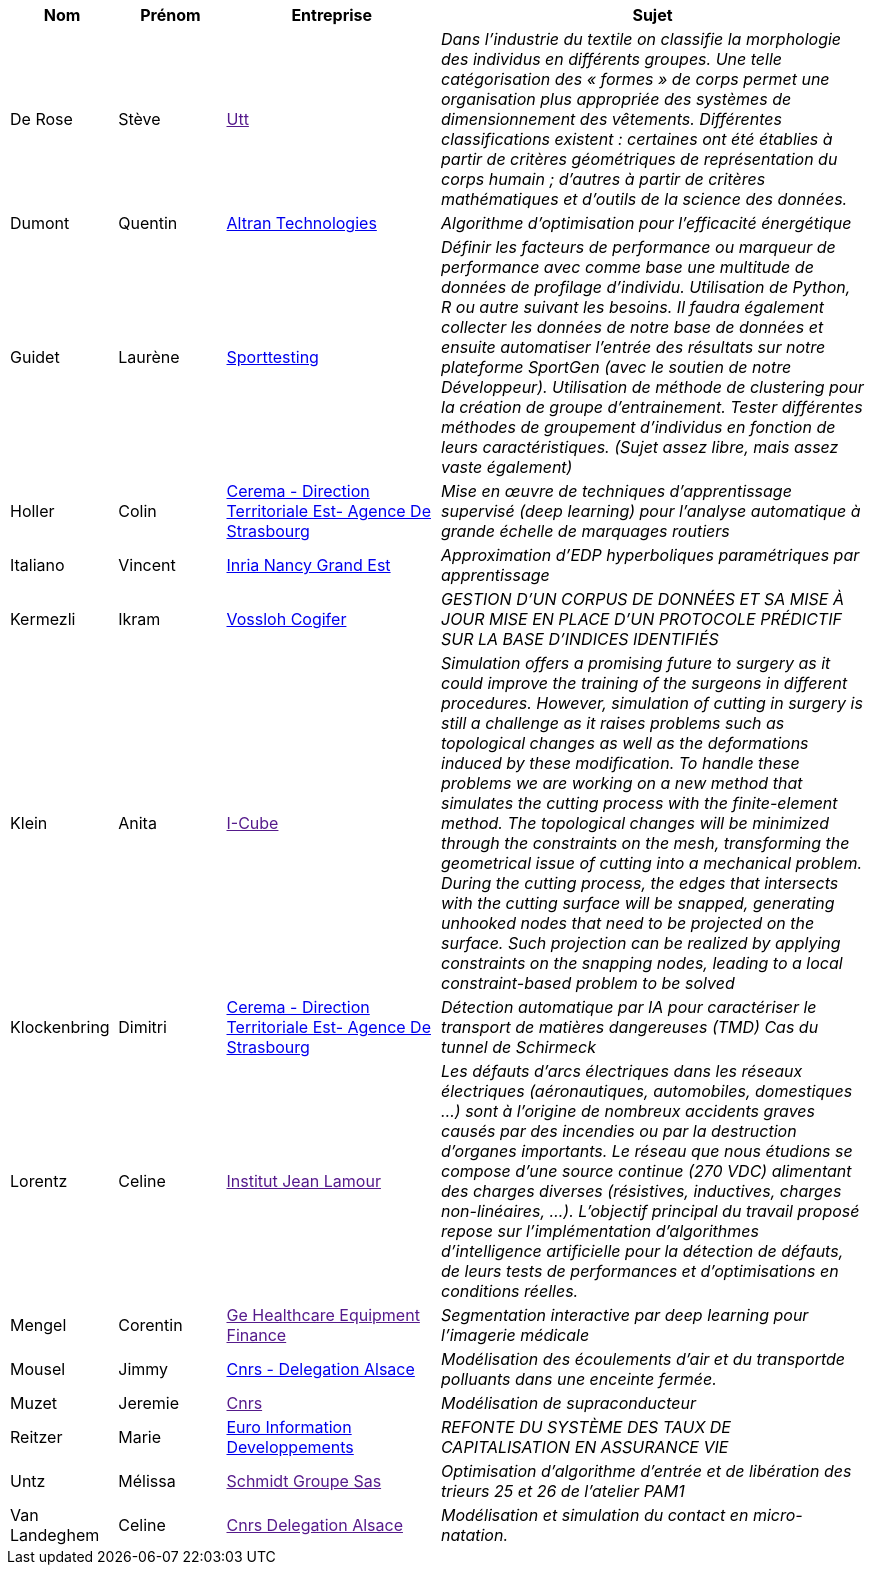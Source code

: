 [cols="1,1,2,4"]
|===
| Nom | Prénom | Entreprise | Sujet

| De Rose | Stève | link:[Utt] | _Dans l'industrie du textile on classifie la morphologie des individus en différents groupes. Une telle
catégorisation des « formes » de corps permet une organisation plus appropriée des systèmes de
dimensionnement des vêtements. Différentes classifications existent : certaines ont été établies à
partir de critères géométriques de représentation du corps humain ; d'autres à partir de critères
mathématiques et d'outils de la science des données._

| Dumont | Quentin | link:http://www.altran.fr[Altran Technologies] | _Algorithme d'optimisation pour l'efficacité énergétique_

| Guidet | Laurène | link:https://www.sporttesting.fr/[Sporttesting] | _Définir les facteurs de performance ou marqueur de performance avec comme base une multitude de données de profilage d'individu. Utilisation de Python, R ou autre suivant les besoins. Il faudra également collecter les données de notre base de données et ensuite automatiser l'entrée des résultats sur notre plateforme SportGen (avec le soutien de notre Développeur). Utilisation de méthode de clustering pour la création de groupe d'entrainement. Tester différentes méthodes de groupement d'individus en fonction de leurs caractéristiques. (Sujet assez libre, mais assez vaste également)_

| Holler | Colin | link:http://www.cerema.fr/[Cerema - Direction Territoriale Est- Agence De Strasbourg] | _Mise en œuvre de techniques d'apprentissage supervisé (deep learning) pour
l'analyse automatique à grande échelle de marquages routiers_

| Italiano | Vincent | link:https://www.inria.fr/fr/centre-inria-nancy-grand-est[Inria Nancy Grand Est] | _Approximation d'EDP hyperboliques paramétriques par apprentissage_

| Kermezli | Ikram | link:www.vossloh-cogifer.com[Vossloh Cogifer] | _GESTION D'UN CORPUS DE DONNÉES ET SA MISE À JOUR MISE EN PLACE D'UN PROTOCOLE PRÉDICTIF SUR LA BASE D'INDICES IDENTIFIÉS_

| Klein | Anita | link:[I-Cube] | _Simulation offers a promising future to surgery as it could improve the training of the surgeons in
different procedures. However, simulation of cutting in surgery is still a challenge as it raises problems
such as topological changes as well as the deformations induced by these modification. To handle these problems we are working on a new method that simulates the cutting process with the finite-element method. The topological changes will be minimized through the constraints on the mesh, transforming the geometrical issue of cutting into a mechanical problem. During the cutting process, the edges that intersects with the cutting surface will be snapped, generating unhooked nodes that need to be projected on the surface. Such projection can be realized by applying constraints on the snapping nodes, leading to a local constraint-based problem to be solved_

| Klockenbring | Dimitri | link:http://www.cerema.fr/[Cerema - Direction Territoriale Est- Agence De Strasbourg] | _Détection automatique par IA pour caractériser le transport de matières dangereuses (TMD) Cas du tunnel de Schirmeck_

| Lorentz | Celine | link:[Institut Jean Lamour] | _Les défauts d'arcs électriques dans les réseaux électriques (aéronautiques, automobiles, domestiques …) sont à l'origine de nombreux accidents graves causés par des incendies ou par la destruction d'organes importants. Le réseau que nous étudions se compose d'une source continue (270 VDC) alimentant des charges diverses (résistives, inductives, charges non-linéaires, …).
L'objectif principal du travail proposé repose sur l'implémentation d'algorithmes d'intelligence artificielle pour la détection de défauts, de leurs tests de performances et d'optimisations en conditions réelles._

| Mengel | Corentin | link:[Ge Healthcare Equipment Finance] | _Segmentation interactive par deep learning pour l'imagerie médicale_

| Mousel | Jimmy | link:http://www.alsace.cnrs.fr[Cnrs - Delegation Alsace] | _Modélisation des écoulements d'air et du transportde polluants dans une enceinte fermée._

| Muzet | Jeremie | link:[Cnrs] | _Modélisation de supraconducteur_

| Reitzer | Marie | link:https://www.e-i.com/fr/index.html[Euro Information Developpements] | _REFONTE DU SYSTÈME DES TAUX DE CAPITALISATION EN ASSURANCE VIE_

| Untz | Mélissa | link:[Schmidt Groupe Sas] | _Optimisation d'algorithme d'entrée et de libération des trieurs 25 et 26 de l'atelier PAM1_

| Van Landeghem | Celine | link:[Cnrs Delegation Alsace] | _Modélisation et simulation du contact en micro-natation._

|===